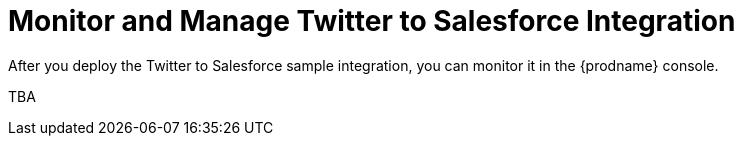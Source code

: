 [[Monitor-Manage-Twitter-SF-Integration]]
= Monitor and Manage Twitter to Salesforce Integration

After you deploy the Twitter to Salesforce sample integration,
you can monitor it in the {prodname} console. 

TBA
